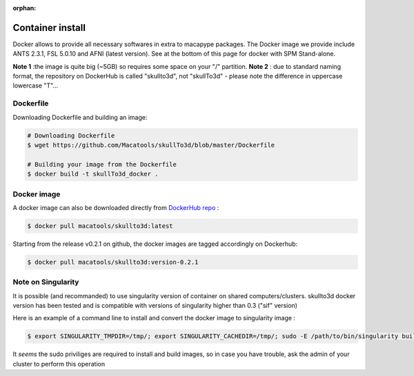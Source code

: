 :orphan:

.. _docker_install:

*****************
Container install
*****************

Docker allows to provide all necessary softwares in extra to macapype packages. The Docker image we provide include ANTS 2.3.1, FSL 5.0.10 and AFNI (latest version). See at the bottom of this page for docker with SPM Stand-alone.

**Note 1** :the image is quite big (~5GB) so requires some space on your "/" partition.
**Note 2** : due to standard naming format, the repository on DockerHub is called "skullto3d", not "skullTo3d" - please note the difference in uppercase lowercase "T"...

Dockerfile
-----------

Downloading Dockerfile and building an image:

.. code:: bash

    # Downloading Dockerfile
    $ wget https://github.com/Macatools/skullTo3d/blob/master/Dockerfile

    # Building your image from the Dockerfile
    $ docker build -t skullTo3d_docker .

Docker image
------------

A docker image can also be downloaded directly from `DockerHub repo <https://hub.docker.com/r/macatools/skullto3d>`_ :

.. code:: bash

    $ docker pull macatools/skullto3d:latest

Starting from the release v0.2.1 on github, the docker images are tagged accordingly on Dockerhub:

.. code:: bash

    $ docker pull macatools/skullto3d:version-0.2.1


Note on Singularity
-------------------

It is possible (and recommanded) to use singularity version of container on shared computers/clusters. skullto3d docker version has been tested and is compatible with versions of singularity higher than 0.3 ("sif" version)

Here is an example of a command line to install and convert the docker image to singularity image :

.. code:: bash

    $ export SINGULARITY_TMPDIR=/tmp/; export SINGULARITY_CACHEDIR=/tmp/; sudo -E /path/to/bin/singularity build /path/to/containers/skullto3d_v0.0.4.1.sif docker://macatools/skullto3d:v0.0.4.1

It *seems* the sudo priviliges are required to install and build images, so in case you have trouble, ask the admin of your cluster to perform this operation

